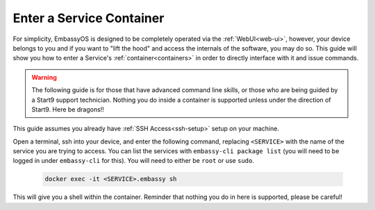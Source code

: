 .. _exec-service-container:

=========================
Enter a Service Container
=========================

For simplicity, EmbassyOS is designed to be completely operated via the :ref:`WebUI<web-ui>`, however, your device belongs to you and if you want to "lift the hood" and access the internals of the software, you may do so.  This guide will show you how to enter a Service's :ref:`container<containers>` in order to directly interface with it and issue commands.

.. warning:: The following guide is for those that have advanced command line skills, or those who are being guided by a Start9 support technician.  Nothing you do inside a container is supported unless under the direction of Start9.  Here be dragons!!

This guide assumes you already have :ref:`SSH Access<ssh-setup>` setup on your machine.

Open a terminal, ssh into your device, and enter the following command, replacing ``<SERVICE>`` with the name of the service you are trying to access.  You can list the services with ``embassy-cli package list`` (you will need to be logged in under ``embassy-cli`` for this).  You will need to either be ``root`` or use ``sudo``.

    .. code-block:: bash

        docker exec -it <SERVICE>.embassy sh

This will give you a shell within the container.  Reminder that nothing you do in here is supported, please be careful!
